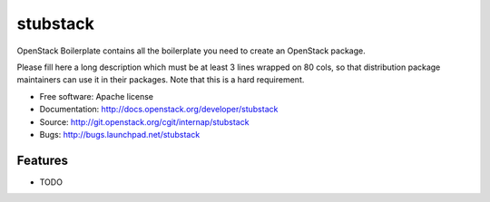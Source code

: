 ===============================
stubstack
===============================

OpenStack Boilerplate contains all the boilerplate you need to create an OpenStack package.

Please fill here a long description which must be at least 3 lines wrapped on
80 cols, so that distribution package maintainers can use it in their packages.
Note that this is a hard requirement.

* Free software: Apache license
* Documentation: http://docs.openstack.org/developer/stubstack
* Source: http://git.openstack.org/cgit/internap/stubstack
* Bugs: http://bugs.launchpad.net/stubstack

Features
--------

* TODO
